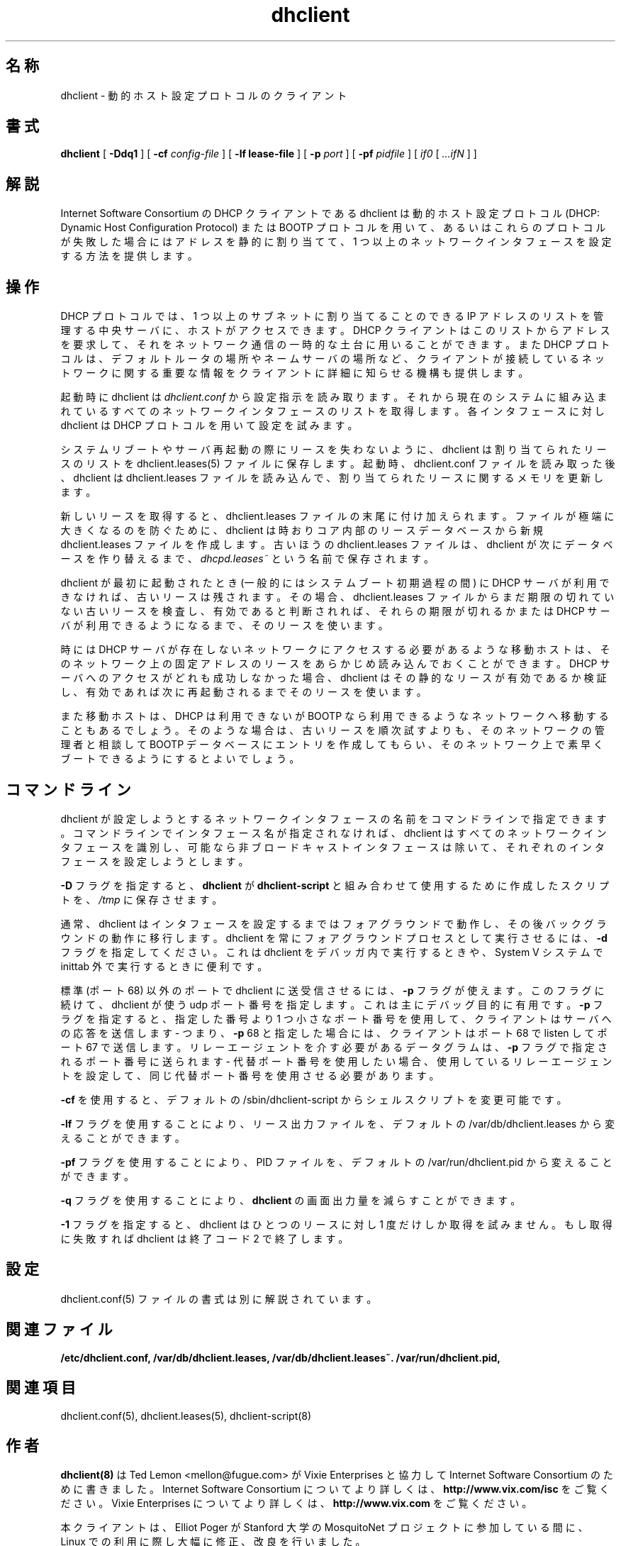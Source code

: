.\"	dhclient.8
.\"
.\" Copyright (c) 1997 The Internet Software Consortium.
.\" All rights reserved.
.\"
.\" Redistribution and use in source and binary forms, with or without
.\" modification, are permitted provided that the following conditions
.\" are met:
.\"
.\" 1. Redistributions of source code must retain the above copyright
.\"    notice, this list of conditions and the following disclaimer.
.\" 2. Redistributions in binary form must reproduce the above copyright
.\"    notice, this list of conditions and the following disclaimer in the
.\"    documentation and/or other materials provided with the distribution.
.\" 3. Neither the name of The Internet Software Consortium nor the names
.\"    of its contributors may be used to endorse or promote products derived
.\"    from this software without specific prior written permission.
.\"
.\" THIS SOFTWARE IS PROVIDED BY THE INTERNET SOFTWARE CONSORTIUM AND
.\" CONTRIBUTORS ``AS IS'' AND ANY EXPRESS OR IMPLIED WARRANTIES,
.\" INCLUDING, BUT NOT LIMITED TO, THE IMPLIED WARRANTIES OF
.\" MERCHANTABILITY AND FITNESS FOR A PARTICULAR PURPOSE ARE
.\" DISCLAIMED.  IN NO EVENT SHALL THE INTERNET SOFTWARE CONSORTIUM OR
.\" CONTRIBUTORS BE LIABLE FOR ANY DIRECT, INDIRECT, INCIDENTAL,
.\" SPECIAL, EXEMPLARY, OR CONSEQUENTIAL DAMAGES (INCLUDING, BUT NOT
.\" LIMITED TO, PROCUREMENT OF SUBSTITUTE GOODS OR SERVICES; LOSS OF
.\" USE, DATA, OR PROFITS; OR BUSINESS INTERRUPTION) HOWEVER CAUSED AND
.\" ON ANY THEORY OF LIABILITY, WHETHER IN CONTRACT, STRICT LIABILITY,
.\" OR TORT (INCLUDING NEGLIGENCE OR OTHERWISE) ARISING IN ANY WAY OUT
.\" OF THE USE OF THIS SOFTWARE, EVEN IF ADVISED OF THE POSSIBILITY OF
.\" SUCH DAMAGE.
.\"
.\" This software has been written for the Internet Software Consortium
.\" by Ted Lemon <mellon@fugue.com> in cooperation with Vixie
.\" Enterprises.  To learn more about the Internet Software Consortium,
.\" see ``http://www.isc.org/isc''.  To learn more about Vixie
.\" Enterprises, see ``http://www.vix.com''.
.\"
.\" Portions copyright (c) 2000 David E. O'Brien.
.\" All rights reserved.
.\" %FreeBSD: src/contrib/isc-dhcp/client/dhclient.8,v 1.8.2.2 2001/03/05 10:09:32 obrien Exp %
.\"
.\" $FreeBSD$
.\" WORD: Dynamic Host Configuration Protocol (DHCP)	動的ホスト設定プロトコル
.\" WORD: lease			リース [dhclient.8]
.\" WORD: mobile host		移動ホスト
.\" WORD: networking framework	ネットワーキングフレームワーク
.TH dhclient 8
.SH 名称
dhclient - 動的ホスト設定プロトコルのクライアント
.SH 書式
.B dhclient
[
.B -Ddq1
]
[
.B -cf
.I config-file
]
[
.B -lf
.B lease-file
]
[
.B -p
.I port
]
[
.B -pf
.I pidfile
]
[
.I if0
[
.I ...ifN
]
]
.SH 解説
Internet Software Consortium の DHCP クライアントである dhclient
は動的ホスト設定プロトコル (DHCP: Dynamic Host Configuration Protocol)
または BOOTP プロトコルを用いて、あるいは
これらのプロトコルが失敗した場合にはアドレスを静的に割り当てて、
1 つ以上のネットワークインタフェースを設定する方法を提供します。
.SH 操作
.PP
DHCP プロトコルでは、1 つ以上のサブネットに割り当てることのできる
IP アドレスのリストを管理する中央サーバに、ホストがアクセスできます。
DHCP クライアントはこのリストからアドレスを要求して、
それをネットワーク通信の一時的な土台に用いることができます。
また DHCP プロトコルは、デフォルトルータの場所やネームサーバの場所など、
クライアントが接続しているネットワークに関する重要な情報を
クライアントに詳細に知らせる機構も提供します。
.PP
起動時に dhclient は
.IR dhclient.conf
から設定指示を読み取ります。
それから現在のシステムに組み込まれている
すべてのネットワークインタフェースのリストを取得します。
各インタフェースに対し dhclient は DHCP プロトコルを用いて設定を試みます。
.PP
システムリブートやサーバ再起動の際にリースを失わないように、
dhclient は割り当てられたリースのリストを
dhclient.leases(5) ファイルに保存します。
起動時、dhclient.conf ファイルを読み取った後、
dhclient は dhclient.leases ファイルを読み込んで、
割り当てられたリースに関するメモリを更新します。
.PP
新しいリースを取得すると、dhclient.leases ファイルの末尾に付け加えられます。
ファイルが極端に大きくなるのを防ぐために、
dhclient は時おりコア内部のリースデータベースから
新規 dhclient.leases ファイルを作成します。
古いほうの dhclient.leases ファイルは、
dhclient が次にデータベースを作り替えるまで、
.IR dhcpd.leases~
という名前で保存されます。
.PP
dhclient が最初に起動されたとき
(一般的にはシステムブート初期過程の間) に DHCP サーバが利用できなければ、
古いリースは残されます。
その場合、dhclient.leases ファイルから
まだ期限の切れていない古いリースを検査し、
有効であると判断されれば、それらの期限が切れるか
または DHCP サーバが利用できるようになるまで、そのリースを使います。
.PP
時には DHCP サーバが存在しないネットワークにアクセスする必要があるような
移動ホストは、そのネットワーク上の固定アドレスのリースを
あらかじめ読み込んでおくことができます。
DHCP サーバへのアクセスがどれも成功しなかった場合、
dhclient はその静的なリースが有効であるか検証し、
有効であれば次に再起動されるまでそのリースを使います。
.PP
また移動ホストは、DHCP は利用できないが BOOTP なら利用できるような
ネットワークへ移動することもあるでしょう。
そのような場合は、古いリースを順次試すよりも、
そのネットワークの管理者と相談して
BOOTP データベースにエントリを作成してもらい、
そのネットワーク上で素早くブートできるようにするとよいでしょう。
.SH コマンドライン
.PP
dhclient が設定しようとするネットワークインタフェースの名前を
コマンドラインで指定できます。
コマンドラインでインタフェース名が指定されなければ、
dhclient はすべてのネットワークインタフェースを識別し、
可能なら非ブロードキャストインタフェースは除いて、
それぞれのインタフェースを設定しようとします。
.PP
.B -D
フラグを指定すると、
.B dhclient
が
.B dhclient-script
と組み合わせて使用するために作成したスクリプトを、
.IR /tmp
に保存させます。
.PP
通常、dhclient はインタフェースを設定するまではフォアグラウンドで動作し、
その後バックグラウンドの動作に移行します。
dhclient を常にフォアグラウンドプロセスとして実行させるには、
.B -d
フラグを指定してください。
これは dhclient をデバッガ内で実行するときや、
System V システムで inittab 外で実行するときに便利です。
.PP
標準 (ポート 68) 以外のポートで dhclient に送受信させるには、
.B -p
フラグが使えます。
このフラグに続けて、dhclient が使う udp ポート番号を指定します。
これは主にデバッグ目的に有用です。
.B -p
フラグを指定すると、指定した番号より 1 つ小さなポート番号を使用して、
クライアントはサーバへの応答を送信します -
つまり、
.B -p
68 と指定した場合には、
クライアントはポート 68 で listen してポート 67 で送信します。
リレーエージェントを介す必要があるデータグラムは、
.B -p
フラグで指定されるポート番号に送られます -
代替ポート番号を使用したい場合、
使用しているリレーエージェントを設定して、
同じ代替ポート番号を使用させる必要があります。
.PP
.B -cf
を使用すると、デフォルトの
/sbin/dhclient-script
からシェルスクリプトを変更可能です。
.PP
.B -lf
フラグを使用することにより、リース出力ファイルを、
デフォルトの /var/db/dhclient.leases から変えることができます。
.PP
.B -pf
フラグを使用することにより、PID ファイルを、
デフォルトの /var/run/dhclient.pid から変えることができます。
.PP
.B -q
フラグを使用することにより、
.B dhclient
の画面出力量を減らすことができます。
.PP
.B -1
フラグを指定すると、
dhclient はひとつのリースに対し 1 度だけしか取得を試みません。
もし取得に失敗すれば dhclient は終了コード 2 で終了します。
.PP
.SH 設定
dhclient.conf(5) ファイルの書式は別に解説されています。
.SH 関連ファイル
.B /etc/dhclient.conf, /var/db/dhclient.leases, /var/db/dhclient.leases~.
.B /var/run/dhclient.pid,
.SH 関連項目
dhclient.conf(5), dhclient.leases(5), dhclient-script(8)
.SH 作者
.B dhclient(8)
は Ted Lemon <mellon@fugue.com> が
Vixie Enterprises と協力して Internet Software Consortium のために
書きました。
Internet Software Consortium についてより詳しくは、
.B http://www.vix.com/isc
をご覧ください。
Vixie Enterprises についてより詳しくは、
.B http://www.vix.com
をご覧ください。
.PP
本クライアントは、Elliot Poger が
Stanford 大学の MosquitoNet プロジェクトに参加している間に、
Linux での利用に際し大幅に修正、改良を行いました。
.PP
現在のバージョンは、Elliot による Linux での改良に負うところが大きいですが、
Internet Software Consortium の DHCP サーバが使うものと同じ
ネットワーキングフレームワークを用いるように、Ted Lemon が
大幅な再編成や部分的な書き換えを行いました。
システム特有の設定コードの大部分はシェルスクリプトに移されたので、
より多くのオペレーティングシステムのサポートが加えられるにつれ、
システム特有の設定コードをそのオペレーティングシステムに
移植したり管理したりする必要はなくなるでしょう。
代わりに、シェルスクリプトが環境に合ったツールを呼び出して
その目的を果たしてくれます。
.PP
